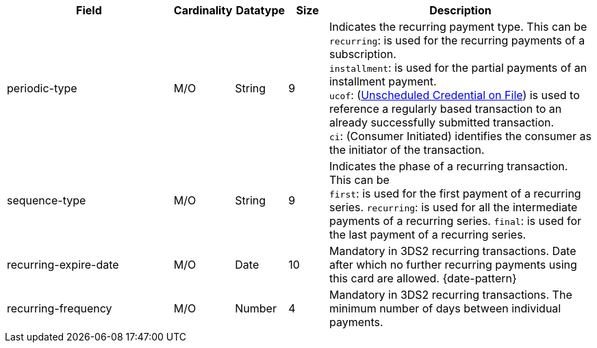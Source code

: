 [cols="30,6,9,7,48a"]
|===
| Field | Cardinality | Datatype | Size | Description

| periodic-type | M/O | String | 9 a| Indicates the recurring payment type. This can be +
``recurring``: is used for the recurring payments of a subscription. +
``installment``: is used for the partial payments of an installment payment. +
``ucof``: (<<CreditCard_PaymentFeatures_RecurringTransaction_PeriodicTypes_ucof, Unscheduled Credential on File>>) is used to reference a regularly based transaction to an already successfully submitted transaction. +
``ci``: (Consumer Initiated) identifies the consumer as the initiator of the transaction.
//vhauss: According to line 103 "periodic-type"'s data type should be "Enumeration"!
| sequence-type | M/O | String | 9 a| Indicates the phase of a recurring transaction. This can be +
``first``: is used for the first payment of a recurring series.
``recurring``: is used for all the intermediate payments of a recurring series.
``final``: is used for the last payment of a recurring series.
//vhauss: According to line 103 "sequence-type"'s data type should be "Enumeration"!
| recurring-expire-date| M/O| Date | 10| Mandatory in 3DS2 recurring transactions. Date after which no further recurring payments using this card are allowed. {date-pattern}
| recurring-frequency| M/O | Number| 4| Mandatory in 3DS2 recurring transactions. The minimum number of days between individual payments.   
|===